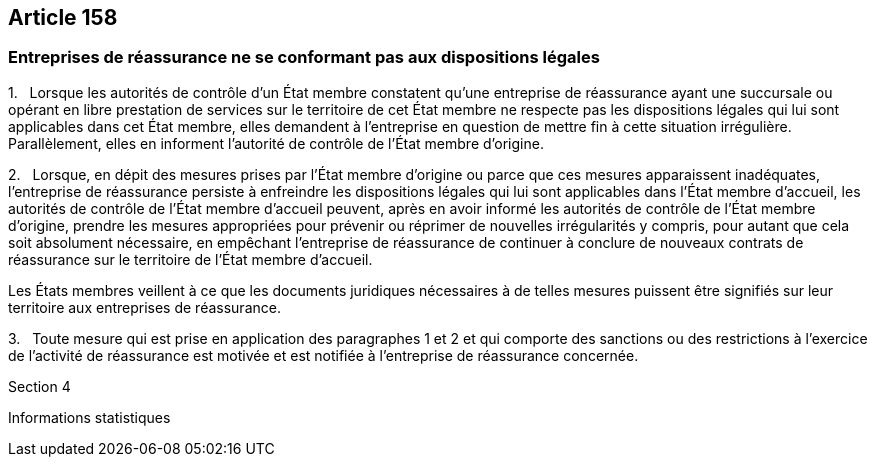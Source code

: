 == Article 158

=== Entreprises de réassurance ne se conformant pas aux dispositions légales

1.   Lorsque les autorités de contrôle d'un État membre constatent qu'une entreprise de réassurance ayant une succursale ou opérant en libre prestation de services sur le territoire de cet État membre ne respecte pas les dispositions légales qui lui sont applicables dans cet État membre, elles demandent à l'entreprise en question de mettre fin à cette situation irrégulière. Parallèlement, elles en informent l'autorité de contrôle de l'État membre d'origine.

2.   Lorsque, en dépit des mesures prises par l'État membre d'origine ou parce que ces mesures apparaissent inadéquates, l'entreprise de réassurance persiste à enfreindre les dispositions légales qui lui sont applicables dans l'État membre d'accueil, les autorités de contrôle de l'État membre d'accueil peuvent, après en avoir informé les autorités de contrôle de l'État membre d'origine, prendre les mesures appropriées pour prévenir ou réprimer de nouvelles irrégularités y compris, pour autant que cela soit absolument nécessaire, en empêchant l'entreprise de réassurance de continuer à conclure de nouveaux contrats de réassurance sur le territoire de l'État membre d'accueil.

Les États membres veillent à ce que les documents juridiques nécessaires à de telles mesures puissent être signifiés sur leur territoire aux entreprises de réassurance.

3.   Toute mesure qui est prise en application des paragraphes 1 et 2 et qui comporte des sanctions ou des restrictions à l'exercice de l'activité de réassurance est motivée et est notifiée à l'entreprise de réassurance concernée.

Section 4

Informations statistiques
